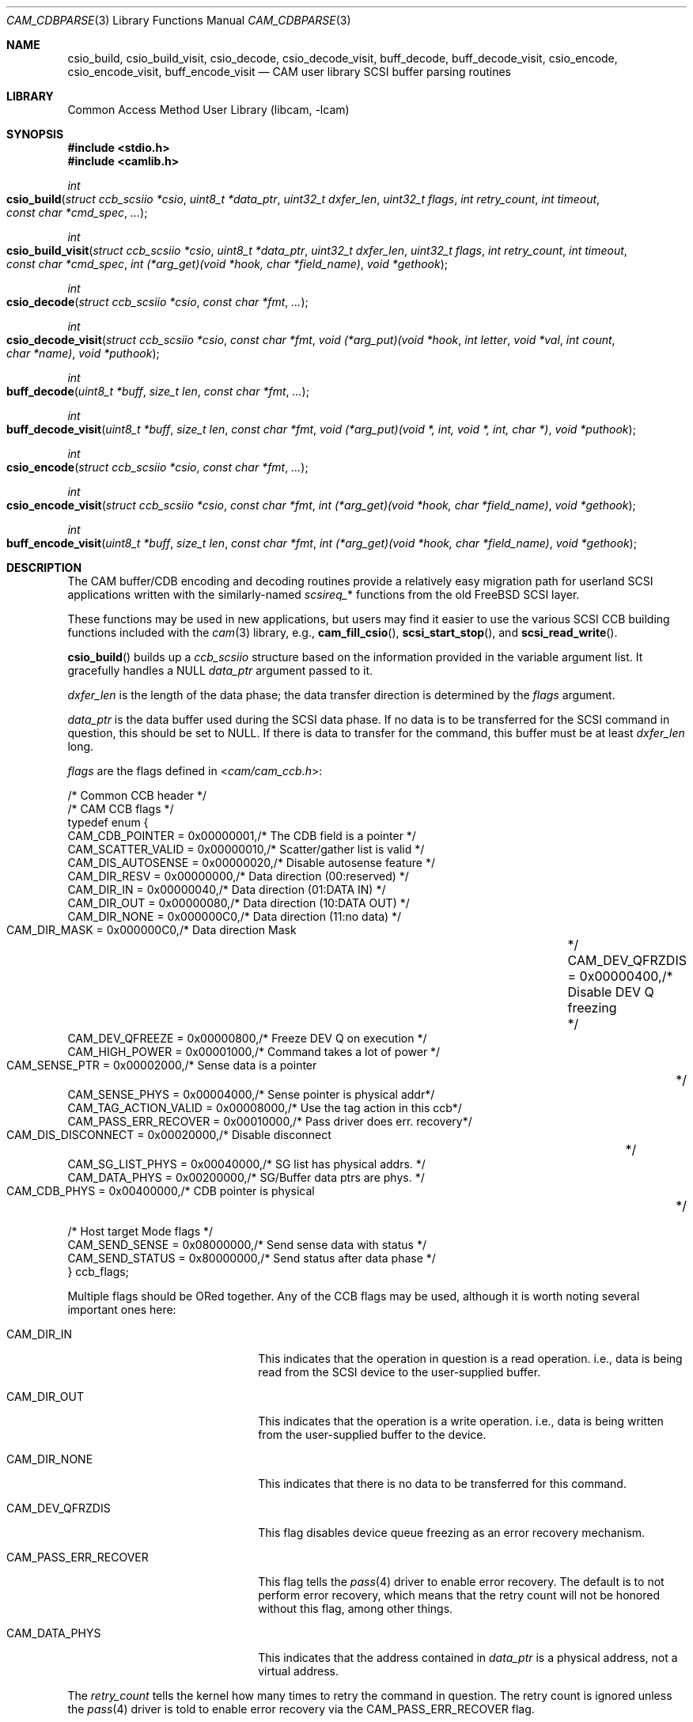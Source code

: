 .\"
.\" Copyright (c) 1998 Kenneth D. Merry.
.\" All rights reserved.
.\"
.\" Redistribution and use in source and binary forms, with or without
.\" modification, are permitted provided that the following conditions
.\" are met:
.\" 1. Redistributions of source code must retain the above copyright
.\"    notice, this list of conditions and the following disclaimer.
.\" 2. Redistributions in binary form must reproduce the above copyright
.\"    notice, this list of conditions and the following disclaimer in the
.\"    documentation and/or other materials provided with the distribution.
.\" 3. The name of the author may not be used to endorse or promote products
.\"    derived from this software without specific prior written permission.
.\"
.\" THIS SOFTWARE IS PROVIDED BY THE AUTHOR AND CONTRIBUTORS ``AS IS'' AND
.\" ANY EXPRESS OR IMPLIED WARRANTIES, INCLUDING, BUT NOT LIMITED TO, THE
.\" IMPLIED WARRANTIES OF MERCHANTABILITY AND FITNESS FOR A PARTICULAR PURPOSE
.\" ARE DISCLAIMED.  IN NO EVENT SHALL THE AUTHOR OR CONTRIBUTORS BE LIABLE
.\" FOR ANY DIRECT, INDIRECT, INCIDENTAL, SPECIAL, EXEMPLARY, OR CONSEQUENTIAL
.\" DAMAGES (INCLUDING, BUT NOT LIMITED TO, PROCUREMENT OF SUBSTITUTE GOODS
.\" OR SERVICES; LOSS OF USE, DATA, OR PROFITS; OR BUSINESS INTERRUPTION)
.\" HOWEVER CAUSED AND ON ANY THEORY OF LIABILITY, WHETHER IN CONTRACT, STRICT
.\" LIABILITY, OR TORT (INCLUDING NEGLIGENCE OR OTHERWISE) ARISING IN ANY WAY
.\" OUT OF THE USE OF THIS SOFTWARE, EVEN IF ADVISED OF THE POSSIBILITY OF
.\" SUCH DAMAGE.
.\"
.\" $NQC$
.\"
.\" This man page borrows heavily from the old scsi(3) man page, which had
.\" the following copyright:
.\"
.\" Copyright (c) 1994 HD Associates (hd@world.std.com)
.\" All rights reserved.
.\"
.\" Redistribution and use in source and binary forms, with or without
.\" modification, are permitted provided that the following conditions
.\" are met:
.\" 1. Redistributions of source code must retain the above copyright
.\"    notice, this list of conditions and the following disclaimer.
.\" 2. Redistributions in binary form must reproduce the above copyright
.\"    notice, this list of conditions and the following disclaimer in the
.\"    documentation and/or other materials provided with the distribution.
.\" 3. All advertising materials mentioning features or use of this software
.\"    must display the following acknowledgement:
.\"	This product includes software developed by HD Associates
.\" 4. Neither the name of the HD Associates nor the names of its contributors
.\"    may be used to endorse or promote products derived from this software
.\"    without specific prior written permission.
.\"
.\" THIS SOFTWARE IS PROVIDED BY HD ASSOCIATES``AS IS'' AND
.\" ANY EXPRESS OR IMPLIED WARRANTIES, INCLUDING, BUT NOT LIMITED TO, THE
.\" IMPLIED WARRANTIES OF MERCHANTABILITY AND FITNESS FOR A PARTICULAR PURPOSE
.\" ARE DISCLAIMED.  IN NO EVENT SHALL HD ASSOCIATES OR CONTRIBUTORS BE LIABLE
.\" FOR ANY DIRECT, INDIRECT, INCIDENTAL, SPECIAL, EXEMPLARY, OR CONSEQUENTIAL
.\" DAMAGES (INCLUDING, BUT NOT LIMITED TO, PROCUREMENT OF SUBSTITUTE GOODS
.\" OR SERVICES; LOSS OF USE, DATA, OR PROFITS; OR BUSINESS INTERRUPTION)
.\" HOWEVER CAUSED AND ON ANY THEORY OF LIABILITY, WHETHER IN CONTRACT, STRICT
.\" LIABILITY, OR TORT (INCLUDING NEGLIGENCE OR OTHERWISE) ARISING IN ANY WAY
.\" OUT OF THE USE OF THIS SOFTWARE, EVEN IF ADVISED OF THE POSSIBILITY OF
.\" SUCH DAMAGE.
.\"
.\"
.Dd March 13, 2017
.Dt CAM_CDBPARSE 3
.Os
.Sh NAME
.Nm csio_build ,
.Nm csio_build_visit ,
.Nm csio_decode ,
.Nm csio_decode_visit ,
.Nm buff_decode ,
.Nm buff_decode_visit ,
.Nm csio_encode ,
.Nm csio_encode_visit ,
.Nm buff_encode_visit
.Nd CAM user library SCSI buffer parsing routines
.Sh LIBRARY
.Lb libcam
.Sh SYNOPSIS
.In stdio.h
.In camlib.h
.Ft int
.Fo csio_build
.Fa "struct ccb_scsiio *csio"
.Fa "uint8_t *data_ptr"
.Fa "uint32_t dxfer_len"
.Fa "uint32_t flags"
.Fa "int retry_count"
.Fa "int timeout"
.Fa "const char *cmd_spec"
.Fa "..."
.Fc
.Ft int
.Fo csio_build_visit
.Fa "struct ccb_scsiio *csio"
.Fa "uint8_t *data_ptr"
.Fa "uint32_t dxfer_len"
.Fa "uint32_t flags"
.Fa "int retry_count"
.Fa "int timeout"
.Fa "const char *cmd_spec"
.Fa "int (*arg_get)(void *hook, char *field_name)"
.Fa "void *gethook"
.Fc
.Ft int
.Fo csio_decode
.Fa "struct ccb_scsiio *csio"
.Fa "const char *fmt"
.Fa "..."
.Fc
.Ft int
.Fo csio_decode_visit
.Fa "struct ccb_scsiio *csio"
.Fa "const char *fmt"
.Fa "void (*arg_put)(void *hook"
.Fa "int letter"
.Fa "void *val"
.Fa "int count"
.Fa "char *name)"
.Fa "void *puthook"
.Fc
.Ft int
.Fo buff_decode
.Fa "uint8_t *buff"
.Fa "size_t len"
.Fa "const char *fmt"
.Fa "..."
.Fc
.Ft int
.Fo buff_decode_visit
.Fa "uint8_t *buff"
.Fa "size_t len"
.Fa "const char *fmt"
.Fa "void (*arg_put)(void *, int, void *, int, char *)"
.Fa "void *puthook"
.Fc
.Ft int
.Fo csio_encode
.Fa "struct ccb_scsiio *csio"
.Fa "const char *fmt"
.Fa "..."
.Fc
.Ft int
.Fo csio_encode_visit
.Fa "struct ccb_scsiio *csio"
.Fa "const char *fmt"
.Fa "int (*arg_get)(void *hook, char *field_name)"
.Fa "void *gethook"
.Fc
.Ft int
.Fo buff_encode_visit
.Fa "uint8_t *buff"
.Fa "size_t len"
.Fa "const char *fmt"
.Fa "int (*arg_get)(void *hook, char *field_name)"
.Fa "void *gethook"
.Fc
.Sh DESCRIPTION
The CAM buffer/CDB encoding and decoding routines provide a relatively easy
migration path for userland
.Tn SCSI
applications written with the similarly-named
.Va scsireq_ Ns *
functions from the old
.Fx
.Tn SCSI
layer.
.Pp
These functions may be used in new applications, but users may find it
easier to use the various SCSI CCB building functions included with the
.Xr cam 3
library, e.g., \&
.Fn cam_fill_csio ,
.Fn scsi_start_stop ,
and
.Fn scsi_read_write .
.Pp
.Fn csio_build
builds up a
.Va ccb_scsiio
structure based on the information provided in
the variable argument list.
It gracefully handles a NULL
.Fa data_ptr
argument passed to it.
.Pp
.Fa dxfer_len
is the length of the data phase; the data transfer direction is
determined by the
.Fa flags
argument.
.Pp
.Fa data_ptr
is the data buffer used during the
.Tn SCSI
data phase.
If no data is to be
transferred for the
.Tn SCSI
command in question, this should be set to NULL.
If there is data to
transfer for the command, this buffer must be at least
.Fa dxfer_len
long.
.Pp
.Fa flags
are the flags defined in
.In cam/cam_ccb.h :
.Bd -literal
/* Common CCB header */
/* CAM CCB flags */
typedef enum {
     CAM_CDB_POINTER       = 0x00000001,/* The CDB field is a pointer    */
     CAM_SCATTER_VALID     = 0x00000010,/* Scatter/gather list is valid  */
     CAM_DIS_AUTOSENSE     = 0x00000020,/* Disable autosense feature     */
     CAM_DIR_RESV          = 0x00000000,/* Data direction (00:reserved)  */
     CAM_DIR_IN            = 0x00000040,/* Data direction (01:DATA IN)   */
     CAM_DIR_OUT           = 0x00000080,/* Data direction (10:DATA OUT)  */
     CAM_DIR_NONE          = 0x000000C0,/* Data direction (11:no data)   */
     CAM_DIR_MASK          = 0x000000C0,/* Data direction Mask		 */
     CAM_DEV_QFRZDIS       = 0x00000400,/* Disable DEV Q freezing	 */
     CAM_DEV_QFREEZE       = 0x00000800,/* Freeze DEV Q on execution     */
     CAM_HIGH_POWER        = 0x00001000,/* Command takes a lot of power  */
     CAM_SENSE_PTR         = 0x00002000,/* Sense data is a pointer	 */
     CAM_SENSE_PHYS        = 0x00004000,/* Sense pointer is physical addr*/
     CAM_TAG_ACTION_VALID  = 0x00008000,/* Use the tag action in this ccb*/
     CAM_PASS_ERR_RECOVER  = 0x00010000,/* Pass driver does err. recovery*/
     CAM_DIS_DISCONNECT    = 0x00020000,/* Disable disconnect		 */
     CAM_SG_LIST_PHYS      = 0x00040000,/* SG list has physical addrs.   */
     CAM_DATA_PHYS         = 0x00200000,/* SG/Buffer data ptrs are phys. */
     CAM_CDB_PHYS          = 0x00400000,/* CDB pointer is physical	 */

/* Host target Mode flags */
     CAM_SEND_SENSE        = 0x08000000,/* Send sense data with status   */
     CAM_SEND_STATUS       = 0x80000000,/* Send status after data phase  */
} ccb_flags;
.Ed
.Pp
Multiple flags should be ORed together.
Any of the CCB flags may be used,
although it is worth noting several important ones here:
.Bl -tag -width CAM_PASS_ERR_RECOVER
.It Dv CAM_DIR_IN
This indicates that the operation in question is a read operation.
i.e.,
data is being read from the
.Tn SCSI
device to the user-supplied buffer.
.It Dv CAM_DIR_OUT
This indicates that the operation is a write operation.
i.e., data is being
written from the user-supplied buffer to the device.
.It Dv CAM_DIR_NONE
This indicates that there is no data to be transferred for this command.
.It Dv CAM_DEV_QFRZDIS
This flag disables device queue freezing as an error recovery mechanism.
.It Dv CAM_PASS_ERR_RECOVER
This flag tells the
.Xr pass 4
driver to enable error recovery.
The default is to not perform error
recovery, which means that the retry count will not be honored without this
flag, among other things.
.It Dv CAM_DATA_PHYS
This indicates that the address contained in
.Fa data_ptr
is a physical address, not a virtual address.
.El
.Pp
The
.Fa retry_count
tells the kernel how many times to retry the command in question.
The
retry count is ignored unless the
.Xr pass 4
driver is told to enable error recovery via the
.Dv CAM_PASS_ERR_RECOVER
flag.
.Pp
The
.Fa timeout
tells the kernel how long to wait for the given command to complete.
If
the timeout expires and the command has not completed, the CCB will be
returned from the kernel with an appropriate error status.
.Pp
.Fa cmd_spec
is a CDB format specifier used to build up the SCSI CDB.
This text string is made up of a list of field specifiers.
Field
specifiers specify the value for each CDB field (including indicating
that the value be taken from the next argument in the
variable argument list), the width
of the field in bits or bytes, and an optional name.
White space is
ignored, and the pound sign ('#') introduces a comment that ends at the
end of the current line.
.Pp
The optional name is the first part of a field specifier and
is in curly braces.
The text in curly braces in this example are
the names:
.Dl "{PS} v:b1 {Reserved} 0:b1 {Page Code} v:b6 # Mode select page"
.Pp
This field specifier has two one bit fields and one six bit field.
The second one bit field is the constant value 0 and the first
one bit field and the six bit field are taken from the variable
argument list.
Multi byte fields are swapped into the SCSI byte order in the
CDB and white space is ignored.
.Pp
When the field is a hex value or the letter v, (e.g.,
.Fa "1A"
or
.Fa "v" )
then a single byte value
is copied to the next unused byte of the CDB.
When the letter
.Fa v
is used the next integer argument is taken from the variable argument list
and that value used.
.Pp
A constant hex value followed by a field width specifier or the letter
.Fa v
followed by a field width specifier (e.g.,
.Fa 3:4 ,
.Fa 3:b4 ,
.Fa 3:i3 ,
.Fa v:i3 )
specifies a field of a given bit or byte width.
Either the constant value or (for the V specifier) the next integer value from
the variable argument list is copied to the next unused
bits or bytes of the CDB.
.Pp
A decimal number or the letter
.Fa b
followed by a decimal number field width indicates a bit field of that width.
The bit fields are packed as tightly as possible beginning with the
high bit (so that it reads the same as the SCSI spec), and a new byte of
the CDB is started whenever a byte fills completely or when an
.Fa i
field is encountered.
.Pp
A field width specifier consisting of the letter
.Fa i
followed by either
1, 2, 3 or 4 indicates a 1, 2, 3 or 4 byte integral value that must
be swapped into SCSI byte order (MSB first).
.Pp
For the
.Fa v
field specifier the next integer argument is taken from the variable argument
list and that value is used swapped into SCSI byte order.
.Pp
.Fn csio_build_visit
operates similarly to
.Fn csio_build ,
except that the values to substitute for variable arguments in
.Fa cmd_spec
are retrieved via the
.Fn arg_get
function passed in to
.Fn csio_build_visit
instead of via
.Xr stdarg 3 .
The
.Fn arg_get
function takes two arguments:
.Bl -tag -width field_name
.It Fa gethook
is passed into the
.Fn arg_get
function at each invocation.
This enables the
.Fn arg_get
function to keep some state in between calls without using global or static
variables.
.It Fa field_name
is the field name supplied in
.Fa fmt ,
if any.
.El
.Pp
.Fn csio_decode
is used to decode information from the data in phase of the SCSI
transfer.
.Pp
The decoding is similar to
the command specifier processing of
.Fn csio_build
except that the data is extracted from the data pointed to by
.Fa csio->data_ptr .
The stdarg list should be pointers to integers instead of integer
values.
A seek field type and a suppression modifier are added.
The
.Fa *
suppression modifier (e.g.,
.Fa *i3
or
.Fa *b4 )
suppresses assignment from the field and can be used to skip
over bytes or bits in the data, without having to copy
them to a dummy variable in the arg list.
.Pp
The seek field type
.Fa s
permits you to skip over data.
This seeks to an absolute position
.Pq Fa s3
or a relative position
.Pq Fa s+3
in the data, based on whether or not the presence of the '+' sign.
The seek value can be specified as
.Fa v
and the next integer value from the argument list will be
used as the seek value.
.Pp
.Fn csio_decode_visit
operates like
.Fn csio_decode
except that instead of placing the decoded contents of the buffer in
variadic arguments, the decoded buffer contents are returned to the user
via the
.Fn arg_put
function that is passed in.
The
.Fn arg_put
function takes several arguments:
.Bl -tag -width letter
.It Fa hook
The "hook" is a mechanism to allow the
.Fn arg_put
function to save state in between calls.
.It Fa letter
is the letter describing the format of the argument being passed into the
function.
.It Fa val
is a void pointer to the value being passed into the function.
.It Fa count
is the size of the value being passed into the
.Fn arg_put
function.
The argument format determines the unit of measure.
.It Fa name
This is a text description of the field, if one was provided in the
.Fa fmt .
.El
.Pp
.Fn buff_decode
decodes an arbitrary data buffer using the method
described above for
.Fn csio_decode .
.Pp
.Fn buff_decode_visit
decodes an arbitrary data buffer using the method described above for
.Fn csio_decode_visit .
.Pp
.Fn csio_encode
encodes the
.Fa data_ptr
portion (not the CDB!) of a
.Va ccb_scsiio
structure, using the method described above for
.Fn csio_build .
.Pp
.Fn csio_encode_visit
encodes the
.Fa data_ptr
portion (not the CDB!) of a
.Va ccb_scsiio
structure, using the method described above for
.Fn csio_build_visit .
.Pp
.Fn buff_encode_visit
encodes an arbitrary data pointer, using the method described
above for
.Fn csio_build_visit .
.Sh RETURN VALUES
.Fn csio_build ,
.Fn csio_build_visit ,
.Fn csio_encode ,
.Fn csio_encode_visit ,
and
.Fn buff_encode_visit
return the number of fields processed.
.Pp
.Fn csio_decode ,
.Fn csio_decode_visit ,
.Fn buff_decode ,
and
.Fn buff_decode_visit
return the number of assignments performed.
.Sh SEE ALSO
.Xr cam 3 ,
.Xr pass 4 ,
.Xr camcontrol 8
.Sh HISTORY
The CAM versions of these functions are based upon similar functions
implemented for the old
.Fx
.Tn SCSI
layer.
The encoding/decoding functions in the old
.Tn SCSI
code were written by
.An Peter Dufault Aq Mt dufault@hda.com .
.Pp
Many systems have comparable interfaces to permit a user to construct a
SCSI command in user space.
.Pp
The old
.Va scsireq
data structure was almost identical to the SGI /dev/scsi data structure.
If anyone knows the name of the authors it should go here;
Peter Dufault
first read about it in a 1989 Sun Expert magazine.
.Pp
The new CCB data structures are derived from the CAM-2 and CAM-3
specifications.
.Pp
.An Peter Dufault
implemented a clone of SGI's interface in
.Bx 386
that
led to the original
.Fx
.Tn SCSI
library and the related kernel ioctl.
If anyone needs that for compatibility, contact
.Mt dufault@hda.com .
.Sh AUTHORS
.An -nosplit
.An Kenneth Merry Aq Mt ken@FreeBSD.org
implemented the CAM versions of these encoding and decoding functions.
This current work is based upon earlier work by
.An Peter Dufault Aq Mt dufault@hda.com .
.Sh BUGS
There should probably be a function that encodes both the CDB and the data
buffer portions of a
.Tn SCSI
CCB.
I discovered this while implementing the arbitrary command execution
code in
.Xr camcontrol 8 ,
but I have not yet had time to implement such a function.
.Pp
Some of the CCB flag descriptions really do not belong here.
Rather they
belong in a generic CCB man page.
Since that man page has not yet been
written, the shorter descriptions here will have to suffice.
